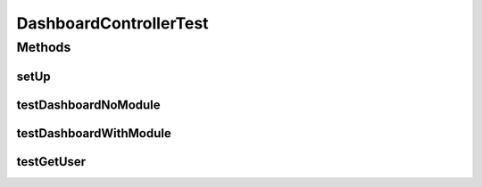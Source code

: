 .. java:import:: junit.framework Assert

.. java:import:: org.junit Before

.. java:import:: org.junit Test

.. java:import:: org.junit.runner RunWith

.. java:import:: org.mockito InjectMocks

.. java:import:: org.mockito Mock

.. java:import:: org.motechproject.osgi.web ModuleRegistrationData

.. java:import:: org.motechproject.osgi.web UIFrameworkService

.. java:import:: org.motechproject.security.service MotechRoleService

.. java:import:: org.motechproject.security.service MotechUserService

.. java:import:: org.motechproject.server.startup StartupManager

.. java:import:: org.motechproject.server.ui LocaleService

.. java:import:: org.motechproject.server.web.form UserInfo

.. java:import:: org.powermock.core.classloader.annotations PrepareForTest

.. java:import:: org.powermock.modules.junit4 PowerMockRunner

.. java:import:: org.springframework.web.servlet ModelAndView

.. java:import:: javax.servlet ServletContext

.. java:import:: javax.servlet.http HttpServletRequest

.. java:import:: javax.servlet.http HttpSession

.. java:import:: java.security Principal

.. java:import:: java.util Locale

DashboardControllerTest
=======================

.. java:package:: org.motechproject.server.web.controller
   :noindex:

.. java:type:: @RunWith @PrepareForTest public class DashboardControllerTest

Methods
-------
setUp
^^^^^

.. java:method:: @Before public void setUp()
   :outertype: DashboardControllerTest

testDashboardNoModule
^^^^^^^^^^^^^^^^^^^^^

.. java:method:: @Test public void testDashboardNoModule()
   :outertype: DashboardControllerTest

testDashboardWithModule
^^^^^^^^^^^^^^^^^^^^^^^

.. java:method:: @Test public void testDashboardWithModule()
   :outertype: DashboardControllerTest

testGetUser
^^^^^^^^^^^

.. java:method:: @Test public void testGetUser()
   :outertype: DashboardControllerTest

